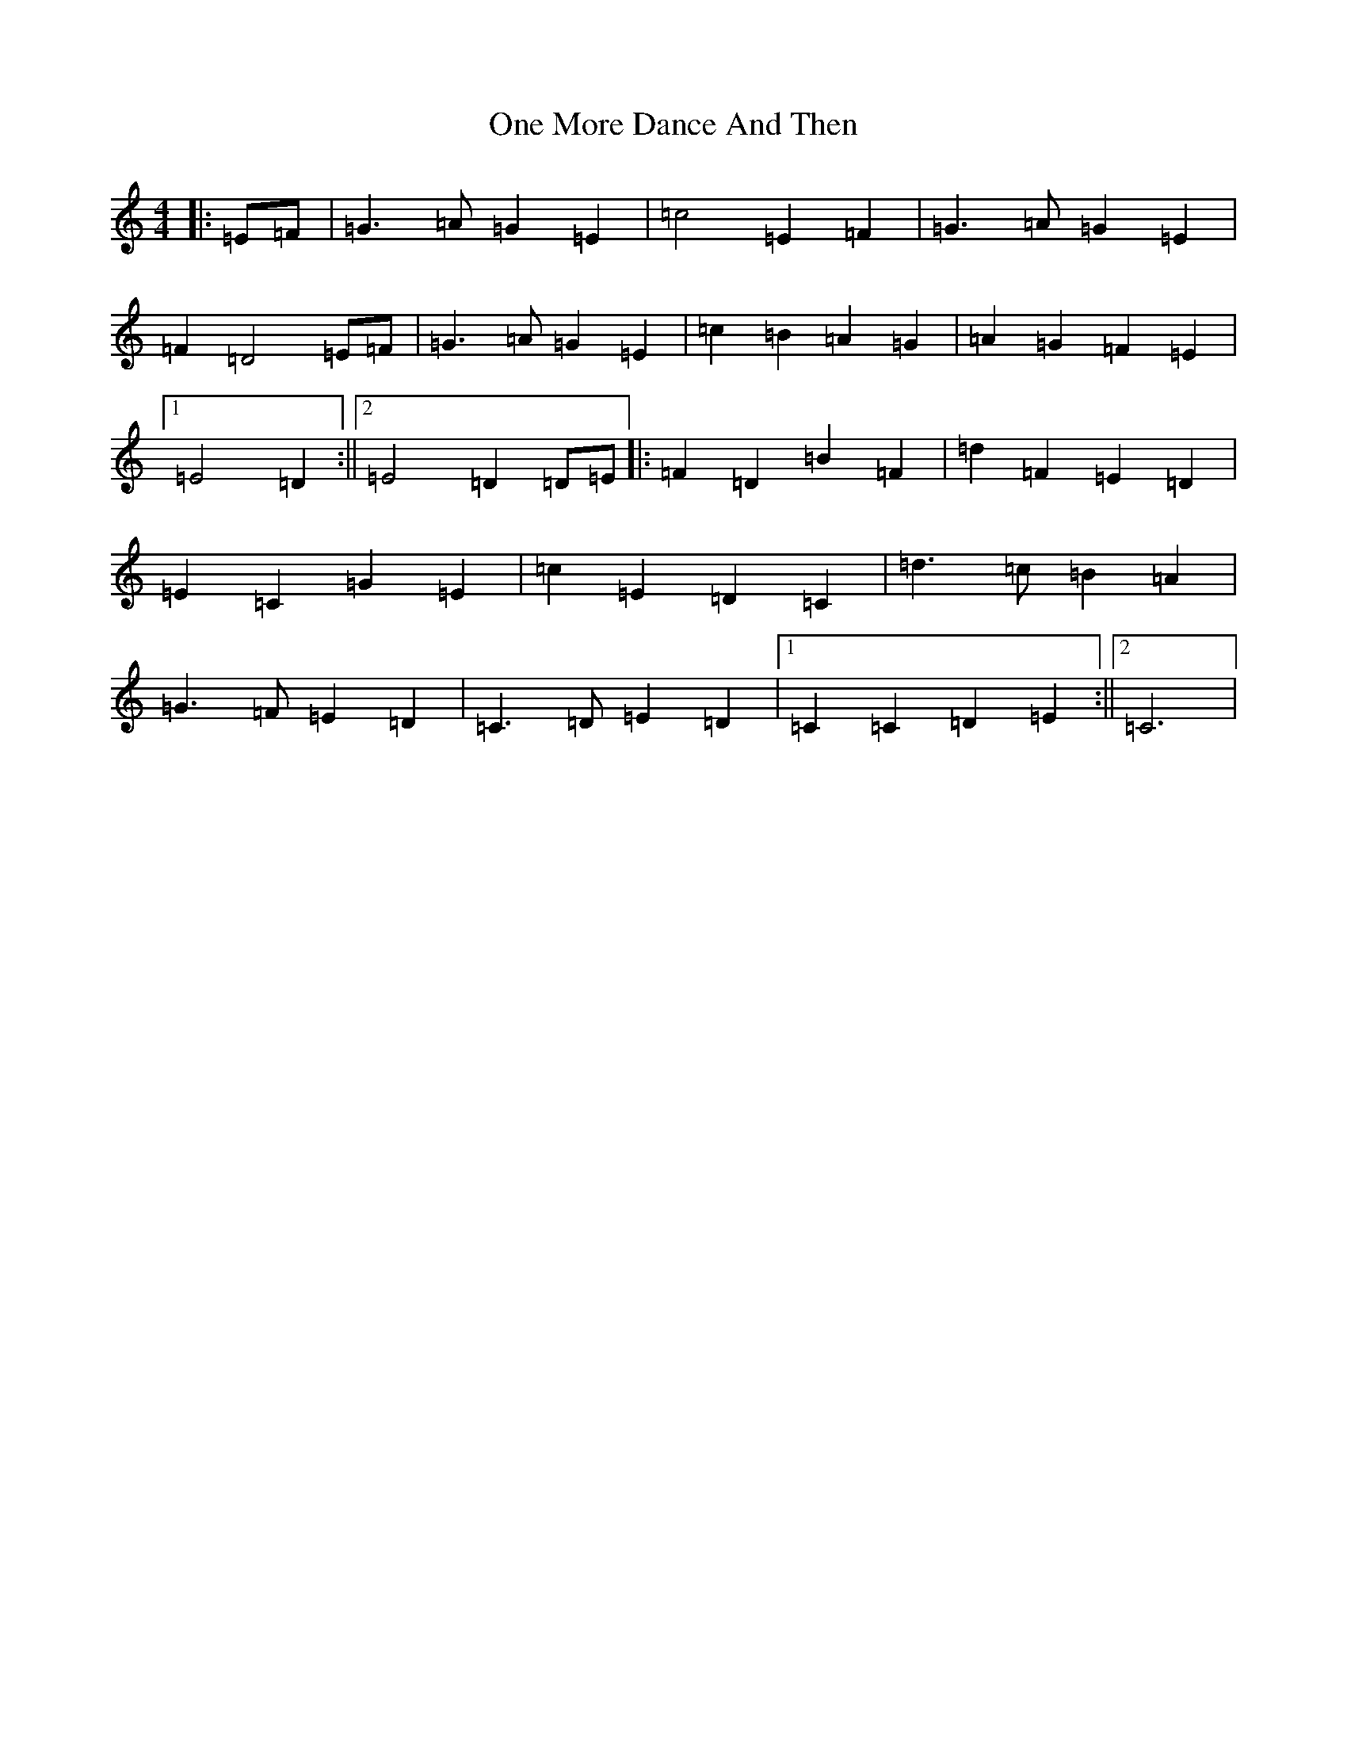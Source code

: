 X: 16106
T: One More Dance And Then
S: https://thesession.org/tunes/12323#setting12323
R: march
M:4/4
L:1/8
K: C Major
|:=E=F|=G3=A=G2=E2|=c4=E2=F2|=G3=A=G2=E2|=F2=D4=E=F|=G3=A=G2=E2|=c2=B2=A2=G2|=A2=G2=F2=E2|1=E4=D2:||2=E4=D2=D=E|:=F2=D2=B2=F2|=d2=F2=E2=D2|=E2=C2=G2=E2|=c2=E2=D2=C2|=d3=c=B2=A2|=G3=F=E2=D2|=C3=D=E2=D2|1=C2=C2=D2=E2:||2=C6|